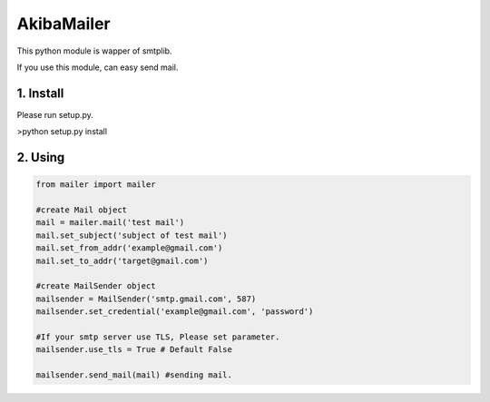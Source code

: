 AkibaMailer
============

This python module is wapper of smtplib.

If you use this module, can easy send mail.

1. Install
-----------
Please run setup.py.

>python setup.py install


2. Using
----------


.. code-block:: Python

    from mailer import mailer
    
    #create Mail object
    mail = mailer.mail('test mail')
    mail.set_subject('subject of test mail')
    mail.set_from_addr('example@gmail.com')
    mail.set_to_addr('target@gmail.com')
    
    #create MailSender object
    mailsender = MailSender('smtp.gmail.com', 587)
    mailsender.set_credential('example@gmail.com', 'password')
    
    #If your smtp server use TLS, Please set parameter.
    mailsender.use_tls = True # Default False
    
    mailsender.send_mail(mail) #sending mail.

